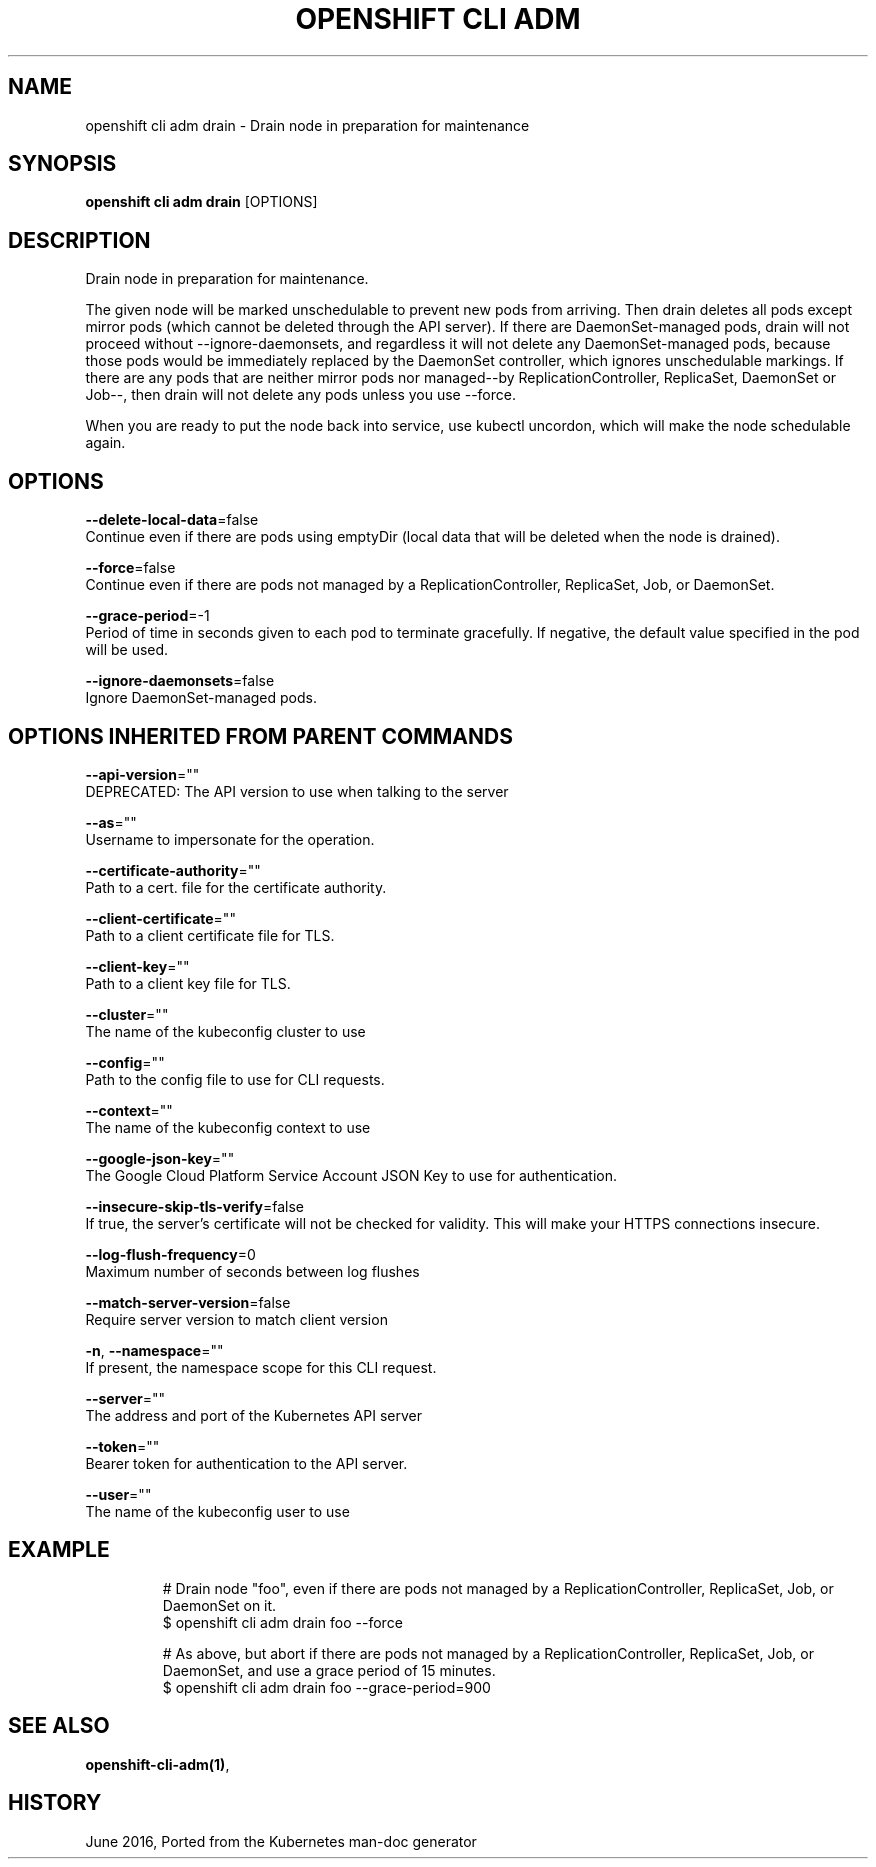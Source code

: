 .TH "OPENSHIFT CLI ADM" "1" " Openshift CLI User Manuals" "Openshift" "June 2016"  ""


.SH NAME
.PP
openshift cli adm drain \- Drain node in preparation for maintenance


.SH SYNOPSIS
.PP
\fBopenshift cli adm drain\fP [OPTIONS]


.SH DESCRIPTION
.PP
Drain node in preparation for maintenance.

.PP
The given node will be marked unschedulable to prevent new pods from arriving.
Then drain deletes all pods except mirror pods (which cannot be deleted through
the API server).  If there are DaemonSet\-managed pods, drain will not proceed
without \-\-ignore\-daemonsets, and regardless it will not delete any
DaemonSet\-managed pods, because those pods would be immediately replaced by the
DaemonSet controller, which ignores unschedulable markings.  If there are any
pods that are neither mirror pods nor managed\-\-by ReplicationController,
ReplicaSet, DaemonSet or Job\-\-, then drain will not delete any pods unless you
use \-\-force.

.PP
When you are ready to put the node back into service, use kubectl uncordon, which
will make the node schedulable again.


.SH OPTIONS
.PP
\fB\-\-delete\-local\-data\fP=false
    Continue even if there are pods using emptyDir (local data that will be deleted when the node is drained).

.PP
\fB\-\-force\fP=false
    Continue even if there are pods not managed by a ReplicationController, ReplicaSet, Job, or DaemonSet.

.PP
\fB\-\-grace\-period\fP=\-1
    Period of time in seconds given to each pod to terminate gracefully. If negative, the default value specified in the pod will be used.

.PP
\fB\-\-ignore\-daemonsets\fP=false
    Ignore DaemonSet\-managed pods.


.SH OPTIONS INHERITED FROM PARENT COMMANDS
.PP
\fB\-\-api\-version\fP=""
    DEPRECATED: The API version to use when talking to the server

.PP
\fB\-\-as\fP=""
    Username to impersonate for the operation.

.PP
\fB\-\-certificate\-authority\fP=""
    Path to a cert. file for the certificate authority.

.PP
\fB\-\-client\-certificate\fP=""
    Path to a client certificate file for TLS.

.PP
\fB\-\-client\-key\fP=""
    Path to a client key file for TLS.

.PP
\fB\-\-cluster\fP=""
    The name of the kubeconfig cluster to use

.PP
\fB\-\-config\fP=""
    Path to the config file to use for CLI requests.

.PP
\fB\-\-context\fP=""
    The name of the kubeconfig context to use

.PP
\fB\-\-google\-json\-key\fP=""
    The Google Cloud Platform Service Account JSON Key to use for authentication.

.PP
\fB\-\-insecure\-skip\-tls\-verify\fP=false
    If true, the server's certificate will not be checked for validity. This will make your HTTPS connections insecure.

.PP
\fB\-\-log\-flush\-frequency\fP=0
    Maximum number of seconds between log flushes

.PP
\fB\-\-match\-server\-version\fP=false
    Require server version to match client version

.PP
\fB\-n\fP, \fB\-\-namespace\fP=""
    If present, the namespace scope for this CLI request.

.PP
\fB\-\-server\fP=""
    The address and port of the Kubernetes API server

.PP
\fB\-\-token\fP=""
    Bearer token for authentication to the API server.

.PP
\fB\-\-user\fP=""
    The name of the kubeconfig user to use


.SH EXAMPLE
.PP
.RS

.nf
# Drain node "foo", even if there are pods not managed by a ReplicationController, ReplicaSet, Job, or DaemonSet on it.
$ openshift cli adm drain foo \-\-force

# As above, but abort if there are pods not managed by a ReplicationController, ReplicaSet, Job, or DaemonSet, and use a grace period of 15 minutes.
$ openshift cli adm drain foo \-\-grace\-period=900


.fi
.RE


.SH SEE ALSO
.PP
\fBopenshift\-cli\-adm(1)\fP,


.SH HISTORY
.PP
June 2016, Ported from the Kubernetes man\-doc generator
